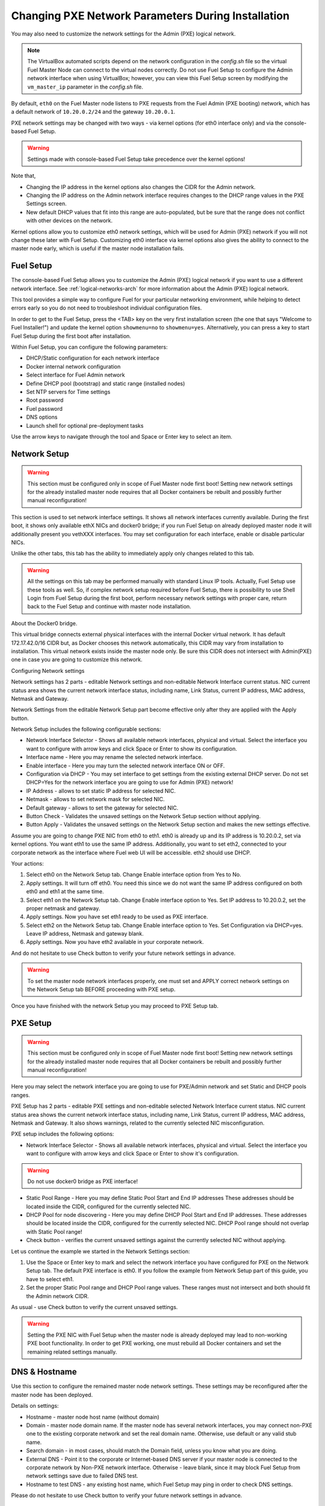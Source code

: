 
.. _Network_Install:

Changing PXE Network Parameters During Installation
===================================================

You may also need to customize the network settings for the Admin
(PXE) logical network.

.. note::  The VirtualBox automated scripts
   depend on the network configuration in the *config.sh* file
   so the virtual Fuel Master Node can connect to the virtual nodes correctly.
   Do not use Fuel Setup to configure the Admin network interface
   when using VirtualBox;
   however, you can view this Fuel Setup screen
   by modifying the ``vm_master_ip`` parameter in the *config.sh* file.

By default, ``eth0`` on the Fuel Master node listens to PXE requests
from the Fuel Admin (PXE booting) network, which has a default
network of ``10.20.0.2/24`` and the gateway ``10.20.0.1``.

PXE network settings may be changed with two ways - via kernel options (for
eth0 interface only) and via the console-based Fuel Setup.

.. Warning::

  Settings made with console-based Fuel Setup take precedence over
  the kernel options!


Note that,

- Changing the IP address in the kernel options
  also changes the CIDR for the Admin network.
- Changing the IP address on the Admin network interface
  requires changes to the DHCP range values
  in the PXE Settings screen.
- New default DHCP values that fit into this range are auto-populated,
  but be sure that the range does not conflict
  with other devices on the network.

Kernel options allow you to customize eth0 network settings, which will be used
for Admin (PXE) network if you will not change these later with Fuel Setup.
Customizing eth0 interface via kernel options also gives the ability to connect to
the master node early, which is useful if the master node installation fails.

Fuel Setup
----------

The console-based Fuel Setup allows you to customize the Admin (PXE)
logical network if you want to use a different network interface.
See :ref:`logical-networks-arch` for more information about
the Admin (PXE) logical network.

This tool provides a simple way to configure Fuel
for your particular networking environment,
while helping to detect errors early
so you do not need to troubleshoot individual configuration files.

In order to get to the Fuel Setup, press the <TAB> key on the very first installation screen
(the one that says "Welcome to Fuel Installer!") and update the kernel option
``showmenu=no`` to ``showmenu=yes``. Alternatively, you can press a key to
start Fuel Setup during the first boot after installation.

.. image:: /_images/fuel_welcome_customized_settings.jpg
  :width: 50%


Within Fuel Setup, you can configure the following parameters:

* DHCP/Static configuration for each network interface
* Docker internal network configuration
* Select interface for Fuel Admin network
* Define DHCP pool (bootstrap) and static range (installed nodes)
* Set NTP servers for Time settings
* Root password
* Fuel password
* DNS options
* Launch shell for optional pre-deployment tasks

.. image:: /_images/fuelmenu_Network_Setup.jpg
  :width: 50%

Use the arrow keys to navigate through the tool and Space or Enter key to select
an item.

Network Setup
-------------

.. Warning::

  This section must be configured only in scope of Fuel Master node first boot!
  Setting new network settings for the already installed master node requires
  that all Docker containers be rebuilt and possibly further manual reconfiguration!

This section is used to set network interface settings. It shows all network
interfaces currently available. During the first boot, it shows only available
ethX NICs and docker0 bridge; if you run Fuel Setup on already deployed master
node it will additionally present you vethXXX interfaces.
You may set configuration for each interface, enable or disable particular NICs.

Unlike the other tabs, this tab has the ability to immediately apply only changes
related to this tab.

.. Warning::

  All the settings on this tab may be performed manually with standard Linux
  IP tools. Actually, Fuel Setup use these tools as well.
  So, if complex network setup required before Fuel Setup,
  there is possibility to use Shell Login from Fuel Setup
  during the first boot, perform necessary network settings with proper care,
  return back to the Fuel Setup and continue with master node installation.


About the Docker0 bridge.

.. image:: /_images/fuelmenu_Network_Docker.jpg
  :width: 50%

This virtual bridge connects external physical
interfaces with the internal Docker virtual network.
It has default 172.17.42.0/16 CIDR but, as Docker chooses this network automatically,
this CIDR may vary from installation to installation. This virtual network
exists inside the master node only.
Be sure this CIDR does not intersect with Admin(PXE) one in case you are going to
customize this network.


Configuring Network settings

Network settings has 2 parts - editable Network settings  and non-editable
Network Interface current status.
NIC current status area shows the current network interface status,
including name, Link Status, current IP address, MAC address,
Netmask and Gateway.

Network Settings from the editable Network Setup part become effective only
after they are applied with the Apply button.

Network Setup includes the following configurable sections:

* Network Interface Selector - Shows all available network interfaces, physical
  and virtual.
  Select the interface you want to configure with arrow keys and click Space or
  Enter to show its configuration.
* Interface name - Here you may rename the selected network interface.
* Enable interface - Here you may turn the selected network interface ON or OFF.
* Configuration via DHCP - You may set interface to get settings from the
  existing external DHCP server.
  Do not set DHCP=Yes for the network interface you are going to use for
  Admin (PXE) network!
* IP Address - allows to set static IP address for selected NIC.
* Netmask - allows to set network mask for selected NIC.
* Default gateway - allows to set the gateway for selected NIC.
* Button Check - Validates the unsaved settings on the Network Setup section
  without applying.
* Button Apply - Validates the unsaved settings on the Network Setup section
  and makes the new settings effective.


.. image:: /_images/fuelmenu_Network_Setup.jpg
  :width: 50%

Assume you are going to change PXE NIC from eth0 to eth1. eth0 is already up and
its IP address is 10.20.0.2, set via kernel options. You want eth1 to use
the same IP address.
Additionally, you want to set eth2, connected to your corporate network as
the interface where Fuel web UI will be accessible. eth2 should use DHCP.

Your actions:

1. Select eth0 on the Network Setup tab. Change Enable interface option from Yes
   to No.
2. Apply settings. It will turn off eth0. You need this since we do not want
   the same IP address configured on both eth0 and eth1 at the same time.
3. Select eth1 on the Network Setup tab. Change Enable interface option to Yes.
   Set IP address to 10.20.0.2, set the proper netmask and gateway.
4. Apply settings. Now you have set eth1 ready to be used as PXE interface.
5. Select eth2 on the Network Setup tab. Change Enable interface option to Yes.
   Set Configuration via DHCP=yes. Leave IP address, Netmask and gateway blank.
6. Apply settings. Now you have eth2 available in your corporate network.

And do not hesitate to use Check button to verify your future network settings
in advance.

.. warning::
  To set the master node network interfaces properly, one must set and APPLY
  correct network settings on the Network Setup tab BEFORE proceeding with PXE setup.

.. image:: /_images/fuelmenu_Network_Customized_Setup.jpg
  :width: 50%

Once you have finished with the network Setup you may proceed to PXE Setup tab.

PXE Setup
---------

.. image:: /_images/fuelmenu_PXE_Setup.jpg
  :width: 50%

.. Warning::

  This section must be configured only in scope of Fuel Master node first boot!
  Setting new network settings for the already installed master node requires
  that all Docker containers be rebuilt and possibly further manual reconfiguration!


Here you may select the network interface you are going to use for PXE/Admin
network and set Static and DHCP pools ranges.

PXE Setup has 2 parts - editable PXE settings  and non-editable
selected Network Interface current status.
NIC current status area shows the current network interface status,
including name, Link Status, current IP address, MAC address,
Netmask and Gateway. It also shows warnings, related to the currently selected
NIC misconfiguration.

PXE setup includes the following options:

* Network Interface Selector - Shows all available network interfaces, physical
  and virtual.
  Select the interface you want to configure with arrow keys and click Space or
  Enter to show it's configuration.

.. warning::
  Do not use docker0 bridge as PXE interface!

* Static Pool Range - Here you may define Static Pool Start and End IP addresses
  These addresses should be located inside the CIDR, configured for the
  currently selected NIC.
* DHCP Pool for node discovering - Here you may define DHCP Pool Start and End
  IP addresses. These addresses should be located inside the CIDR, configured
  for the currently selected NIC. DHCP Pool range should not overlap with
  Static Pool range!
* Check button - verifies the current unsaved settings against the currently
  selected NIC without applying.

Let us continue the example we started in the Network Settings section:

1. Use the Space or Enter key to mark and select the network interface you have
   configured for PXE on the Network Setup tab. The default PXE interface is eth0.
   If you follow the example from Network Setup part of this guide, you have
   to select eth1.
2. Set the proper Static Pool range and DHCP Pool range values. These ranges
   must not intersect and both should fit the Admin network CIDR.

As usual - use Check button to verify the current unsaved settings.

.. warning::
  Setting the PXE NIC with Fuel Setup when the master node is already deployed
  may lead to non-working PXE boot functionality. In order to get PXE working,
  one must rebuild all Docker containers and set the remaining related settings
  manually.

.. image:: /_images/fuelmenu_PXE_CustomizedSetup.jpg
  :width: 50%


DNS & Hostname
--------------

Use this section to configure the remained master node network settings.
These settings may be reconfigured after the master node has been deployed.

.. image:: /_images/fuelmenu_DNS.jpg
  :width: 50%

Details on settings:

* Hostname - master node host name (without domain)
* Domain - master node domain name. If the master node has several network
  interfaces, you may connect non-PXE one to the existing corporate network
  and set the real domain name. Otherwise, use default or any valid stub name.
* Search domain - in most cases, should match the Domain field, unless you know
  what you are doing.
* External DNS - Point it to the corporate or Internet-based DNS server if your
  master node is connected to the corporate network by Non-PXE network interface.
  Otherwise - leave blank, since it may block Fuel Setup from network settings
  save due to failed DNS test.
* Hostname to test DNS - any existing host name, which Fuel Setup may ping
  in order to check DNS settings.

Please do not hesitate to use Check button to verify your future network settings
in advance.

.. _ntp-ug:

Time sync with NTP
------------------

Use this section to set NTP server names
in order to get proper time synchronization.
Synchronized time is mandatory for OpenStack services.

.. image:: /_images/fuelmenu_TimeSync.jpg
  :width: 50%

If you have access from master node to the external or corporate network -
it is strongly recommended to set proper NTP server names or IP addresses.

If your master node currently has no access to the external or corporate
network - leave all 3 fields blank. You may set these later.

If you set NTP server names blank and enable NTP - master node will serve your
OpenStack installations as NTP server, but will not synchronize time with NTP.
It may lead to a time shift between your OpenStack installations and the rest
of the world.

If you disable NTP completely - your deployed OpenStack will not use NTP and most
probably will end with the timing errors, unless you have an external solution to
synchronize clocks between the nodes.

Please do not hesitate to use Check button to verify your future network settings
in advance.


.. _password-pxe:

Root password
-------------

Here you may set new root password for your master node.
This password serves as the default root password for all future OpenStack nodes.
Already existing OpenStack nodes will keep the existing password.
Leave these fields blank in order to keep the default root credentials.

Button Check verifies if both password fields match and has correct data.

Shell login
-----------

This section gives you the ability to log in to the master node console as root.
You will be redirected back to the Fuel Setup after exit from shell.

.. _fuel-passwd-ug:

Fuel login
----------

This section enables you to modify the password
used to log into the Fuel Dashboard:

.. image:: /_images/authx/f_menu_pass.png
  :width: 50%

Changing this password here
changes the password value in the *astute.yaml* file.
You can also modify the password from the Fuel UI screens
and the Fuel CLI.
See :ref:`fuel-passwd-ops` for more information
about Fuel passwords.

Quit Setup
----------

Options:

* Save and Continue - runs built-in tests. If tests passed successfully -
  saves the current settings from all sections, except the first one,
  Network Setup, which has its own Apply button.
  Gives you the ability to check settings and save intermediate changes.
* Save and Quit - runs built-in tests first. If test passed successfully -
  saves the current settings from all sections, except the first one,
  Network Setup, which has its own Apply button. After the settings saved,
  it quits Fuel Setup and, if it is first boot,
  continues with Fuel master node installation.
* Quit without Save - discards all the current settings from all sections,
  except the first one, Network Setup, which has its own Apply button and quits
  the Fuel Setup.


Once you have made your changes,
go to Save & Quit.

You can run ``fuelmenu`` from a root shell on the Fuel Master node
after deployment to make minor changes
to network interfaces, DNS, Time Sync and the gateway.
The PXE settings, however,
must not be changed after deployment as it will lead to master node failure.
Option to change PXE settings remains active for those who are familiar with
master node manual settings

.. warning::

  Once IP settings are set at boot time for Fuel Master node,
  they **should not be changed during the entire lifecycle of Fuel.**


